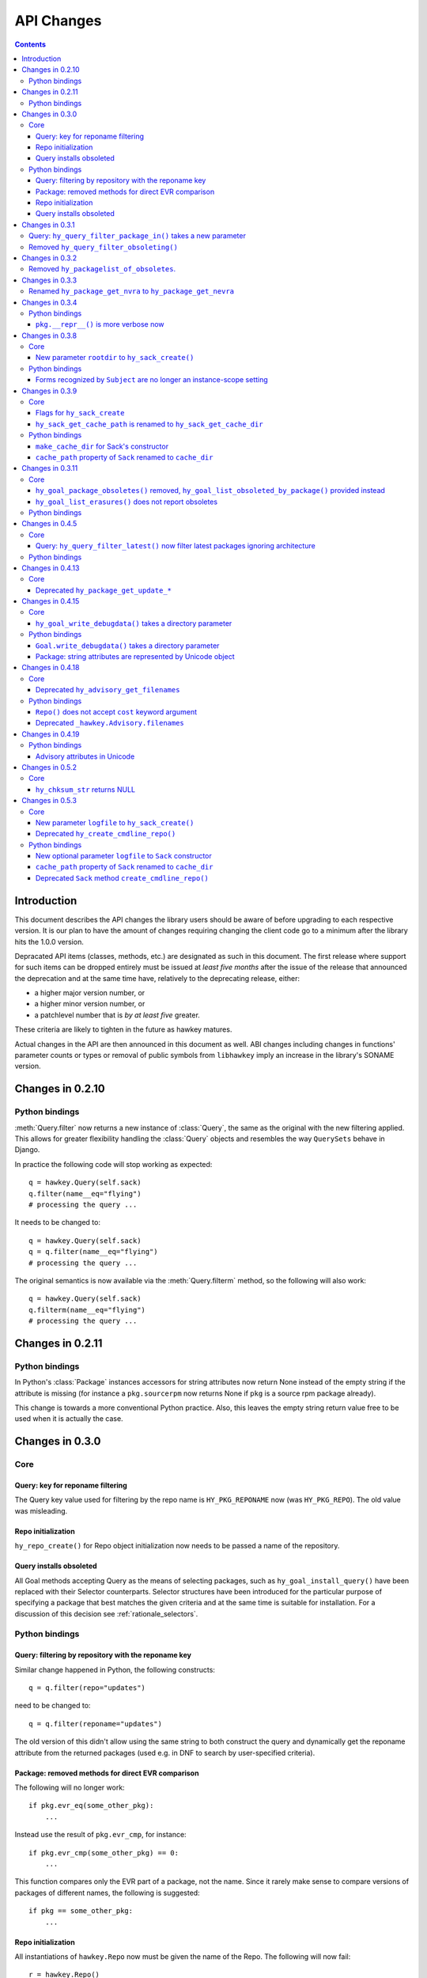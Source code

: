 ..
  Copyright (C) 2014-2015  Red Hat, Inc.

  This copyrighted material is made available to anyone wishing to use,
  modify, copy, or redistribute it subject to the terms and conditions of
  the GNU General Public License v.2, or (at your option) any later version.
  This program is distributed in the hope that it will be useful, but WITHOUT
  ANY WARRANTY expressed or implied, including the implied warranties of
  MERCHANTABILITY or FITNESS FOR A PARTICULAR PURPOSE.  See the GNU General
  Public License for more details.  You should have received a copy of the
  GNU General Public License along with this program; if not, write to the
  Free Software Foundation, Inc., 51 Franklin Street, Fifth Floor, Boston, MA
  02110-1301, USA.  Any Red Hat trademarks that are incorporated in the
  source code or documentation are not subject to the GNU General Public
  License and may only be used or replicated with the express permission of
  Red Hat, Inc.

*************
 API Changes
*************

.. contents::

Introduction
============

This document describes the API changes the library users should be aware of before upgrading to each respective version. It is our plan to have the amount of changes requiring changing the client code go to a minimum after the library hits the 1.0.0 version.

Depracated API items (classes, methods, etc.) are designated as such in this document. The first release where support for such items can be dropped entirely must be issued at *least five months* after the issue of the release that announced the deprecation and at the same time have, relatively to the deprecating release, either:

* a higher major version number, or
* a higher minor version number, or
* a patchlevel number that is *by at least five* greater.

These criteria are likely to tighten in the future as hawkey matures.

Actual changes in the API are then announced in this document as well. ABI changes including changes in functions' parameter counts or types or removal of public symbols from ``libhawkey`` imply an increase in the library's SONAME version.


Changes in 0.2.10
=================

Python bindings
---------------

:meth:`Query.filter` now returns a new instance of :class:`Query`, the same as
the original with the new filtering applied. This allows for greater flexibility
handling the :class:`Query` objects and resembles the way ``QuerySets`` behave in
Django.

In practice the following code will stop working as expected::

  q = hawkey.Query(self.sack)
  q.filter(name__eq="flying")
  # processing the query ...

It needs to be changed to::

  q = hawkey.Query(self.sack)
  q = q.filter(name__eq="flying")
  # processing the query ...

The original semantics is now available via the :meth:`Query.filterm` method, so
the following will also work::

  q = hawkey.Query(self.sack)
  q.filterm(name__eq="flying")
  # processing the query ...

Changes in 0.2.11
=================

Python bindings
---------------

In Python's :class:`Package` instances accessors for string attributes now
return None instead of the empty string if the attribute is missing (for instance
a ``pkg.sourcerpm`` now returns None if ``pkg`` is a source rpm package
already).

This change is towards a more conventional Python practice. Also, this leaves the
empty string return value free to be used when it is actually the case.

Changes in 0.3.0
================

Core
----

Query: key for reponame filtering
^^^^^^^^^^^^^^^^^^^^^^^^^^^^^^^^^

The Query key value used for filtering by the repo name is ``HY_PKG_REPONAME``
now (was ``HY_PKG_REPO``). The old value was misleading.

Repo initialization
^^^^^^^^^^^^^^^^^^^

``hy_repo_create()`` for Repo object initialization now needs to be passed a
name of the repository.

.. _changes_query_installs:

Query installs obsoleted
^^^^^^^^^^^^^^^^^^^^^^^^

All Goal methods accepting Query as the means of selecting packages, such as
``hy_goal_install_query()`` have been replaced with their Selector
counterparts. Selector structures have been introduced for the particular
purpose of specifying a package that best matches the given criteria and at the
same time is suitable for installation. For a discussion of this decision see
:ref:`rationale_selectors`.


Python bindings
---------------

Query: filtering by repository with the reponame key
^^^^^^^^^^^^^^^^^^^^^^^^^^^^^^^^^^^^^^^^^^^^^^^^^^^^

Similar change happened in Python, the following constructs::

  q = q.filter(repo="updates")

need to be changed to::

  q = q.filter(reponame="updates")

The old version of this didn't allow using the same string to both construct the
query and dynamically get the reponame attribute from the returned packages
(used e.g. in DNF to search by user-specified criteria).

Package: removed methods for direct EVR comparison
^^^^^^^^^^^^^^^^^^^^^^^^^^^^^^^^^^^^^^^^^^^^^^^^^^

The following will no longer work::

  if pkg.evr_eq(some_other_pkg):
      ...

Instead use the result of ``pkg.evr_cmp``, for instance::

  if pkg.evr_cmp(some_other_pkg) == 0:
      ...

This function compares only the EVR part of a package, not the name. Since it
rarely make sense to compare versions of packages of different names, the
following is suggested::

  if pkg == some_other_pkg:
      ...

Repo initialization
^^^^^^^^^^^^^^^^^^^

All instantiations of ``hawkey.Repo`` now must be given the name of the Repo. The
following will now fail::

  r = hawkey.Repo()
  r.name = "fedora"

Use this instead::

  r = hawkey.Repo("fedora")

Query installs obsoleted
^^^^^^^^^^^^^^^^^^^^^^^^

See :ref:`changes_query_installs` in the C section. In Python Queries will no
longer work as goal target specifiers, the following will fail::

  q = hawkey.Query(sack)
  q.filter(name="gimp")
  goal.install(query=q)

Instead use::

  sltr = hawkey.Selector(sack)
  sltr.set(name="gimp")
  goal.install(select=sltr)

Or a convenience notation::

  goal.install(name="gimp")

Changes in 0.3.1
================

Query: ``hy_query_filter_package_in()`` takes a new parameter
-------------------------------------------------------------

``keyname`` parameter was added to the function signature. The new parameter
allows filtering by a specific relation to the resulting packages, for
instance::

  hy_query_filter_package_in(q, HY_PKG_OBSOLETES, HY_EQ, pset)

only leaves the packages obsoleting a package in ``pset`` a part of the result.

Removed ``hy_query_filter_obsoleting()``
----------------------------------------

The new version of ``hy_query_filter_package_in()`` handles this now, see above.

In Python, the following is no longer supported::

  q = query.filter(obsoleting=1)

The equivalent new syntax is::

  installed = hawkey.Query(sack).filter(reponame=SYSTEM_REPO_NAME)
  q = query.filter(obsoletes=installed)

Changes in 0.3.2
================

Removed ``hy_packagelist_of_obsoletes``.
----------------------------------------

The function was not systematic. Same result is achieved by obtaining obsoleting
reldeps from a package and then trying to find the installed packages that
provide it. In Python::

  q = hawkey.Query(sack).filter(reponame=SYSTEM_REPO_NAME, provides=pkg.obsoletes)

Changes in 0.3.3
================

Renamed ``hy_package_get_nvra`` to ``hy_package_get_nevra``
-----------------------------------------------------------

The old name was by error, the functionality has not changed: this function has
always returned the full NEVRA, skipping the epoch part when it's 0.

Changes in 0.3.4
================

Python bindings
---------------

``pkg.__repr__()`` is more verbose now
^^^^^^^^^^^^^^^^^^^^^^^^^^^^^^^^^^^^^^

Previously, ``repr(pkg)`` would yield for instance ``<_hawkey.Package object,
id: 5>``. Now more complete information is present, including the package's
NEVRA and repository: ``<hawkey.Package object id 5, foo-2-9\.noarch,
@System>``.

Also notice that the representation now mentions the final ``hawkey.Package``
type, not ``_hawkey.Package``. Note that these are currently the same.

Changes in 0.3.8
================

Core
----

New parameter ``rootdir`` to ``hy_sack_create()``
^^^^^^^^^^^^^^^^^^^^^^^^^^^^^^^^^^^^^^^^^^^^^^^^^

``hy_sack_create()`` now accepts third argument, ``rootdir``. This can be used
to tell Hawkey that we are intending to do transactions in a changeroot, not in
the current root. It effectively makes use of the RPM database found under
``rootdir``. To make your code compile in 0.3.8 without changing functionality, change::

    HySack sack = hy_sack_create(cachedir, arch);

to::

    HySack sack = hy_sack_create(cachedir, arch, NULL);

Python bindings
---------------

Forms recognized by ``Subject`` are no longer an instance-scope setting
^^^^^^^^^^^^^^^^^^^^^^^^^^^^^^^^^^^^^^^^^^^^^^^^^^^^^^^^^^^^^^^^^^^^^^^

It became necessary to differentiate between the default forms used by
``subject.nevra_possibilities()`` and
``subject.nevra_possibilities_real()``. Therefore there is little sense in
setting the default form for an entire ``Subject`` instance. The following
code::

  subj = hawkey.Subject("input", form=hawkey.FORM_NEVRA)
  result = list(subj.nevra_possibilities())

is thus replaced by::

  subj = hawkey.Subject("input")
  result = list(subj.nevra_possibilities(form=hawkey.FORM_NEVRA))

Changes in 0.3.9
================

Core
----

Flags for ``hy_sack_create``
^^^^^^^^^^^^^^^^^^^^^^^^^^^^

``hy_sack_create()`` now accepts fourth argument, ``flags``, introduced to
modify the sack behavior with boolean flags. Currently only one flag is
supported, ``HY_MAKE_CACHE_DIR``, which causes the cache directory to be created
if it doesn't exist yet. To preserve the previous behavior, change the
following::

    HySack sack = hy_sack_create(cachedir, arch, rootdir);

into::

    HySack sack = hy_sack_create(cachedir, arch, rootdir, HY_MAKE_CACHE_DIR);

``hy_sack_get_cache_path`` is renamed to ``hy_sack_get_cache_dir``
^^^^^^^^^^^^^^^^^^^^^^^^^^^^^^^^^^^^^^^^^^^^^^^^^^^^^^^^^^^^^^^^^^

Update your code by mechanically replacing the name.


Python bindings
---------------

``make_cache_dir`` for Sack's constructor
^^^^^^^^^^^^^^^^^^^^^^^^^^^^^^^^^^^^^^^^^

A new sack by default no longer automatically creates the cache directory. To
get the old behavior, append ``make_cache_dir=True`` to the
:meth:`.Sack.__init__` arguments, that is change the following::

    sack = hawkey.Sack(...)

to::

    sack = hawkey.Sack(..., make_cache_dir=True)


``cache_path`` property of ``Sack`` renamed to ``cache_dir``
^^^^^^^^^^^^^^^^^^^^^^^^^^^^^^^^^^^^^^^^^^^^^^^^^^^^^^^^^^^^

Reflects the similar change in C API.

Changes in 0.3.11
=================

.. _0_3_11_core-label:

Core
----

``hy_goal_package_obsoletes()`` removed, ``hy_goal_list_obsoleted_by_package()`` provided instead
^^^^^^^^^^^^^^^^^^^^^^^^^^^^^^^^^^^^^^^^^^^^^^^^^^^^^^^^^^^^^^^^^^^^^^^^^^^^^^^^^^^^^^^^^^^^^^^^^

``hy_goal_package_obsoletes()`` was flawed in that it only returned a single
obsoleted package (in general, package can obsolete arbitrary number of packages
and upgrade a package of the same name which is also reported as an
obsolete). Use ``hy_goal_list_obsoleted_by_package()`` instead, to see the
complete set of packages that inclusion of the given package in an RPM
transaction will cause to be removed.

``hy_goal_list_erasures()`` does not report obsoletes
^^^^^^^^^^^^^^^^^^^^^^^^^^^^^^^^^^^^^^^^^^^^^^^^^^^^^

In other words, ``hy_goal_list_erasures()`` and ``hy_goal_list_obsoleted()``
return disjoint sets.


Python bindings
---------------

Directly reflecting the :ref:`core changes <0_3_11_core-label>`. In particular,
instead of::

    obsoleted_pkg = goal.package_obsoletes(pkg)

use::

    obsoleted = goal.obsoleted_by_package(pkg) # list
    obsoleted_pkg = obsoleted[0]

Changes in 0.4.5
=================

Core
----

Query: ``hy_query_filter_latest()`` now filter latest packages ignoring architecture
^^^^^^^^^^^^^^^^^^^^^^^^^^^^^^^^^^^^^^^^^^^^^^^^^^^^^^^^^^^^^^^^^^^^^^^^^^^^^^^^^^^^^

For old function behavior use new function ``hy_query_filter_latest_per_arch()``

Python bindings
---------------

In Python's :class:`Query` option ``latest`` in :meth:`Query.filter` now filter
only the latest packages ignoring architecture. The original semantics for filtering
latest packages for each arch is now available via ``latest_per_arch`` option.

For example there are these packages in sack::

  glibc-2.17-4.fc19.x86_64
  glibc-2.16-24.fc18.x86_64
  glibc-2.16-24.fc18.i686

  >>> q = hawkey.Query(self.sack).filter(name="glibc")
  >>> map(str, q.filter(latest=True))
  ['glibc-2.17-4.fc19.x86_64']

  >>> map(str, q.filter(latest_per_arch=True))
  ['glibc-2.17-4.fc19.x86_64', 'glibc-2.16-24.fc18.i686']

Changes in 0.4.13
=================

Core
----

Deprecated ``hy_package_get_update_*``
^^^^^^^^^^^^^^^^^^^^^^^^^^^^^^^^^^^^^^

The functions were deprecated because there can be multiple advisories referring
to a single package. Please use the new function ``hy_package_get_advisories()``
which returns all these advisories. New functions ``hy_advisory_get_*`` provide
the data retrieved by the deprecated functions.

The only exception is the ``hy_package_get_update_severity()`` which will be
dropped without any replacement. However advisory types and severity levels are
distinguished from now and the type is accessible via ``hy_advisory_get_type()``.
Thus enum ``HyUpdateSeverity`` was also deprecated. A new ``HyAdvisoryType``
should be used instead.

The old functions will be dropped after 2014-07-07.

Changes in 0.4.15
=================

.. _0_4_15_core-label:

Core
----

``hy_goal_write_debugdata()`` takes a directory parameter
^^^^^^^^^^^^^^^^^^^^^^^^^^^^^^^^^^^^^^^^^^^^^^^^^^^^^^^^^

``hy_goal_write_debugdata()`` has a new `const char *dir` argument to communicate the target directory for the debugging data. The old call::

    hy_goal_write_debugdata(goal);

should be changed to achieve the same behavior to::

    hy_goal_write_debugdata(goal, "./debugdata");

Python bindings
---------------

``Goal.write_debugdata()`` takes a directory parameter
^^^^^^^^^^^^^^^^^^^^^^^^^^^^^^^^^^^^^^^^^^^^^^^^^^^^^^

Analogous to :ref:`core changes <0_4_15_core-label>`.

Package: string attributes are represented by Unicode object
^^^^^^^^^^^^^^^^^^^^^^^^^^^^^^^^^^^^^^^^^^^^^^^^^^^^^^^^^^^^^^^^^

Attributes ``baseurl``, ``location``, ``sourcerpm``, ``version``, ``release``, ``name``, ``arch``, ``description``, ``evr``, ``license``, ``packager``, ``reponame``, ``summary`` and ``url`` of Package object return Unicode string.


Changes in 0.4.18
=================

Core
----

Deprecated ``hy_advisory_get_filenames``
^^^^^^^^^^^^^^^^^^^^^^^^^^^^^^^^^^^^^^^^

The function was deprecated because we need more information about packages
listed in an advisory than just file names. Please use the new function
``hy_advisory_get_packages()`` in combination with
``hy_advisorypkg_get_string()`` to obtain the data originally provided by the
deprecated function.

The old function will be dropped after 2014-10-15 AND no sooner than in 0.4.21.

Python bindings
---------------

``Repo()`` does not accept ``cost`` keyword argument
^^^^^^^^^^^^^^^^^^^^^^^^^^^^^^^^^^^^^^^^^^^^^^^^^^^^^^^^^^^

Instead of::

  r = hawkey.Repo('name', cost=30)

use::

  r = hawkey.Repo('name')
  r.cost = 30

Also previously when no ``cost`` was given it defaulted to 1000. Now the default is 0. Both these aspects were present by mistake and the new interface is consistent with the C library.

Deprecated ``_hawkey.Advisory.filenames``
^^^^^^^^^^^^^^^^^^^^^^^^^^^^^^^^^^^^^^^^^

The attribute was deprecated because the underlying C function was also
deprecated. Please use the new attribute ``packages`` and the attribute
``filename`` of the returned objects to obtain the data originally provided by
the deprecated attribute.

The old attribute will be dropped after 2014-10-15 AND no sooner than in 0.4.21.


Changes in 0.4.19
=================

Python bindings
---------------

Advisory attributes in Unicode
^^^^^^^^^^^^^^^^^^^^^^^^^^^^^^

All string attributes of ``Advisory`` and ``AdvisoryRef`` objects (except the
deprecated ``filenames`` attribute) are Unicode objects now.


Changes in 0.5.2
=================

Core
----

``hy_chksum_str`` returns NULL
^^^^^^^^^^^^^^^^^^^^^^^^^^^^^^

Previously, the function ``hy_chksum_str`` would cause a segmentation fault when it was used
with incorrect type value. Now it correctly returns NULL if type parameter does not correspond
to any of expected values.


Changes in 0.5.3
================

Core
----

New parameter ``logfile`` to ``hy_sack_create()``
^^^^^^^^^^^^^^^^^^^^^^^^^^^^^^^^^^^^^^^^^^^^^^^^^

``hy_sack_create()`` now accepts fifth argument, ``logfile`` to customize log file path.
If NULL parameter as ``logfile`` is given, then all debug records are written to ``hawkey.log``
in ``cachedir``. To make your code compile in 0.5.3 without changing functionality, change::

    HySack sack = hy_sack_create(cachedir, arch, rootdir, 0);

to::

    HySack sack = hy_sack_create(cachedir, arch, rootdir, NULL, 0);

Deprecated ``hy_create_cmdline_repo()``
^^^^^^^^^^^^^^^^^^^^^^^^^^^^^^^^^^^^^^^

The function will be removed since `hy_add_cmdline_package` creates cmdline repository automatically.

The function will be dropped after 2015-06-23 AND no sooner than in 0.5.8.

Python bindings
---------------

New optional parameter ``logfile`` to ``Sack`` constructor
^^^^^^^^^^^^^^^^^^^^^^^^^^^^^^^^^^^^^^^^^^^^^^^^^^^^^^^^^^^^

This addition lets user specify log file path from :meth:`Sack.__init__`

``cache_path`` property of ``Sack`` renamed to ``cache_dir``
^^^^^^^^^^^^^^^^^^^^^^^^^^^^^^^^^^^^^^^^^^^^^^^^^^^^^^^^^^^^

This change was already announced but it actually never happened.

Deprecated ``Sack`` method ``create_cmdline_repo()``
^^^^^^^^^^^^^^^^^^^^^^^^^^^^^^^^^^^^^^^^^^^^^^^^^^^^

The method will be removed since :meth:`Sack.add_cmdline_package` creates cmdline repository automatically.

The method will be dropped after 2015-06-23 AND no sooner than in 0.5.8.
